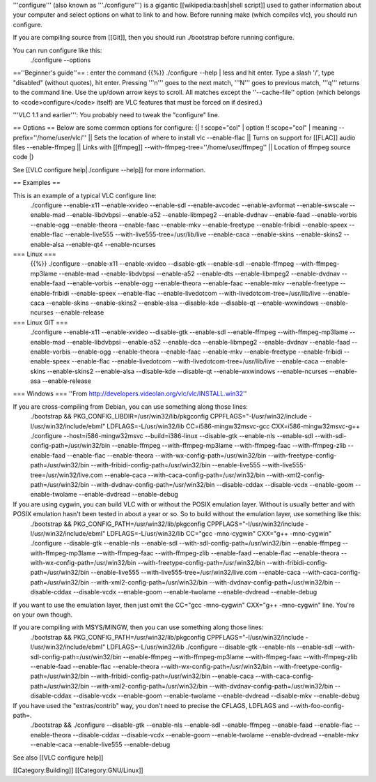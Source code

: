 '''configure''' (also known as '''./configure''') is a gigantic
[[wikipedia:bash|shell script]] used to gather information about your
computer and select options on what to link to and how. Before running
make (which compiles vlc), you should run configure.

If you are compiling source from [[Git]], then you should run
./bootstrap before running configure.

You can run configure like this:
   ./configure --options

==''Beginner's guide''== : enter the command {{%}} ./configure --help \|
less and hit enter. Type a slash '/', type "disabled" (without quotes),
hit enter. Pressing '''n''' goes to the next match, '''N''' goes to
previous match, '''q''' returns to the command line. Use the up/down
arrow keys to scroll. All matches except the ''--cache-file'' option
(which belongs to <code>configure</code> itself) are VLC features that
must be forced on if desired.)

'''VLC 1.1 and earlier''': You probably need to tweak the "configure"
line.

== Options == Below are some common options for configure: {\| !
scope="col" \| option !! scope="col" \| meaning
--prefix=''/home/user/vlc/'' \|\| Sets the location of where to install
vlc --enable-flac \|\| Turns on support for [[FLAC]] audio files
--enable-ffmpeg \|\| Links with [[ffmpeg]]
--with-ffmpeg-tree=''/home/user/ffmpeg'' \|\| Location of ffmpeg source
code \|}

See [[VLC configure help|./configure --help]] for more information.

== Examples ==

This is an example of a typical VLC configure line:
   ./configure --enable-x11 --enable-xvideo --enable-sdl
   --enable-avcodec --enable-avformat --enable-swscale --enable-mad
   --enable-libdvbpsi --enable-a52 --enable-libmpeg2 --enable-dvdnav
   --enable-faad --enable-vorbis --enable-ogg --enable-theora
   --enable-faac --enable-mkv --enable-freetype --enable-fribidi
   --enable-speex --enable-flac --enable-live555
   --with-live555-tree=/usr/lib/live --enable-caca --enable-skins
   --enable-skins2 --enable-alsa --enable-qt4 --enable-ncurses

=== Linux ===
   {{%}} ./configure --enable-x11 --enable-xvideo --disable-gtk
   --enable-sdl --enable-ffmpeg --with-ffmpeg-mp3lame --enable-mad
   --enable-libdvbpsi --enable-a52 --enable-dts --enable-libmpeg2
   --enable-dvdnav --enable-faad --enable-vorbis --enable-ogg
   --enable-theora --enable-faac --enable-mkv --enable-freetype
   --enable-fribidi --enable-speex --enable-flac --enable-livedotcom
   --with-livedotcom-tree=/usr/lib/live --enable-caca --enable-skins
   --enable-skins2 --enable-alsa --disable-kde --disable-qt
   --enable-wxwindows --enable-ncurses --enable-release

=== Linux GIT ===
   ./configure --enable-x11 --enable-xvideo --disable-gtk --enable-sdl
   --enable-ffmpeg --with-ffmpeg-mp3lame --enable-mad --enable-libdvbpsi
   --enable-a52 --enable-dca --enable-libmpeg2 --enable-dvdnav
   --enable-faad --enable-vorbis --enable-ogg --enable-theora
   --enable-faac --enable-mkv --enable-freetype --enable-fribidi
   --enable-speex --enable-flac --enable-livedotcom
   --with-livedotcom-tree=/usr/lib/live --enable-caca --enable-skins
   --enable-skins2 --enable-alsa --disable-kde --disable-qt
   --enable-wxwindows --enable-ncurses --enable-asa --enable-release

=== Windows === ''From
http://developers.videolan.org/vlc/vlc/INSTALL.win32''

If you are cross-compiling from Debian, you can use something along those lines:
   ./bootstrap && PKG_CONFIG_LIBDIR=/usr/win32/lib/pkgconfig
   CPPFLAGS="-I/usr/win32/include -I/usr/win32/include/ebml"
   LDFLAGS=-L/usr/win32/lib CC=i586-mingw32msvc-gcc
   CXX=i586-mingw32msvc-g++ ./configure --host=i586-mingw32msvc
   --build=i386-linux --disable-gtk --enable-nls --enable-sdl
   --with-sdl-config-path=/usr/win32/bin --enable-ffmpeg
   --with-ffmpeg-mp3lame --with-ffmpeg-faac --with-ffmpeg-zlib
   --enable-faad --enable-flac --enable-theora
   --with-wx-config-path=/usr/win32/bin
   --with-freetype-config-path=/usr/win32/bin
   --with-fribidi-config-path=/usr/win32/bin --enable-live555
   --with-live555-tree=/usr/win32/live.com --enable-caca
   --with-caca-config-path=/usr/win32/bin
   --with-xml2-config-path=/usr/win32/bin
   --with-dvdnav-config-path=/usr/win32/bin --disable-cddax
   --disable-vcdx --enable-goom --enable-twolame --enable-dvdread
   --enable-debug

If you are using cygwin, you can build VLC with or without the POSIX emulation layer. Without is usually better and with POSIX emulation hasn't been tested in about a year or so. So to build without the emulation layer, use something like this:
   ./bootstrap && PKG_CONFIG_PATH=/usr/win32/lib/pkgconfig
   CPPFLAGS="-I/usr/win32/include -I/usr/win32/include/ebml"
   LDFLAGS=-L/usr/win32/lib CC="gcc -mno-cygwin" CXX="g++ -mno-cygwin"
   ./configure --disable-gtk --enable-nls --enable-sdl
   --with-sdl-config-path=/usr/win32/bin --enable-ffmpeg
   --with-ffmpeg-mp3lame --with-ffmpeg-faac --with-ffmpeg-zlib
   --enable-faad --enable-flac --enable-theora
   --with-wx-config-path=/usr/win32/bin
   --with-freetype-config-path=/usr/win32/bin
   --with-fribidi-config-path=/usr/win32/bin --enable-live555
   --with-live555-tree=/usr/win32/live.com --enable-caca
   --with-caca-config-path=/usr/win32/bin
   --with-xml2-config-path=/usr/win32/bin
   --with-dvdnav-config-path=/usr/win32/bin --disable-cddax
   --disable-vcdx --enable-goom --enable-twolame --enable-dvdread
   --enable-debug

If you want to use the emulation layer, then just omit the CC="gcc
-mno-cygwin" CXX="g++ -mno-cygwin" line. You're on your own though.

If you are compiling with MSYS/MINGW, then you can use something along those lines:
   ./bootstrap && PKG_CONFIG_PATH=/usr/win32/lib/pkgconfig
   CPPFLAGS="-I/usr/win32/include -I/usr/win32/include/ebml"
   LDFLAGS=-L/usr/win32/lib ./configure --disable-gtk --enable-nls
   --enable-sdl --with-sdl-config-path=/usr/win32/bin --enable-ffmpeg
   --with-ffmpeg-mp3lame --with-ffmpeg-faac --with-ffmpeg-zlib
   --enable-faad --enable-flac --enable-theora
   --with-wx-config-path=/usr/win32/bin
   --with-freetype-config-path=/usr/win32/bin
   --with-fribidi-config-path=/usr/win32/bin --enable-caca
   --with-caca-config-path=/usr/win32/bin
   --with-xml2-config-path=/usr/win32/bin
   --with-dvdnav-config-path=/usr/win32/bin --disable-cddax
   --disable-vcdx --enable-goom --enable-twolame --enable-dvdread
   --disable-mkv --enable-debug

If you have used the "extras/contrib" way, you don't need to precise the CFLAGS, LDFLAGS and --with-foo-config-path=.
   ./bootstrap && ./configure --disable-gtk --enable-nls --enable-sdl
   --enable-ffmpeg --enable-faad --enable-flac --enable-theora
   --disable-cddax --disable-vcdx --enable-goom --enable-twolame
   --enable-dvdread --enable-mkv --enable-caca --enable-live555
   --enable-debug

See also [[VLC configure help]]

[[Category:Building]] [[Category:GNU/Linux]]
